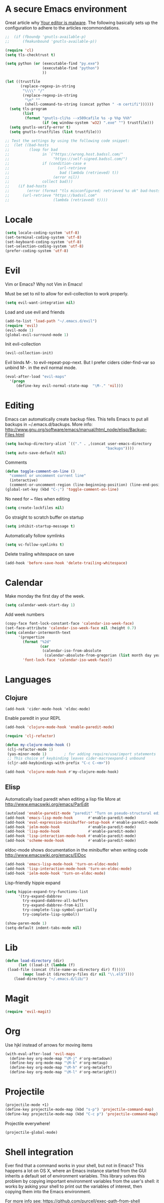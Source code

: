 * A secure Emacs environment

Great article why [[https://glyph.twistedmatrix.com/2015/11/editor-malware.html][Your editor is malware]]. The following basically sets up the configuration to adhere to the
articles recommondations.

#+BEGIN_SRC shell :exports none
python -m pip install --user certifi
#+END_SRC

#+BEGIN_SRC emacs-lisp
  ;;  (if (fboundp 'gnutls-available-p)
  ;;      (fmakunbound 'gnutls-available-p))

  (require 'cl)
  (setq tls-checktrust t)

  (setq python (or (executable-find "py.exe")
                   (executable-find "python")
                   ))

  (let ((trustfile
         (replace-regexp-in-string
          "\\\\" "/"
          (replace-regexp-in-string
           "\n" ""
           (shell-command-to-string (concat python " -m certifi"))))))
    (setq tls-program
          (list
           (format "gnutls-cli%s --x509cafile %s -p %%p %%h"
                   (if (eq window-system 'w32) ".exe" "") trustfile)))
    (setq gnutls-verify-error t)
    (setq gnutls-trustfiles (list trustfile)))

  ;; Test the settings by using the following code snippet:
  ;;  (let ((bad-hosts
  ;;         (loop for bad
  ;;               in `("https://wrong.host.badssl.com/"
  ;;                    "https://self-signed.badssl.com/")
  ;;               if (condition-case e
  ;;                      (url-retrieve
  ;;                       bad (lambda (retrieved) t))
  ;;                    (error nil))
  ;;               collect bad)))
  ;;    (if bad-hosts
  ;;        (error (format "tls misconfigured; retrieved %s ok" bad-hosts))
  ;;      (url-retrieve "https://badssl.com"
  ;;                    (lambda (retrieved) t))))
#+END_SRC

* Locale

#+BEGIN_SRC emacs-lisp
(setq locale-coding-system 'utf-8)
(set-terminal-coding-system 'utf-8)
(set-keyboard-coding-system 'utf-8)
(set-selection-coding-system 'utf-8)
(prefer-coding-system 'utf-8)
#+END_SRC

* Evil

Vim or Emacs? Why not Vim in Emacs!

Must be set to nil to allow for evil-collection to work properly.
#+BEGIN_SRC emacs-lisp
  (setq evil-want-integration nil)
#+END_SRC

Load and use evil and friends
#+BEGIN_SRC emacs-lisp
 (add-to-list 'load-path "~/.emacs.d/evil")
 (require 'evil)
 (evil-mode 1)
 (global-evil-surround-mode 1)
#+END_SRC

Init evil-collection
#+BEGIN_SRC emacs-lisp
  (evil-collection-init)
#+END_SRC

Evil binds M-. to evil-repeat-pop-next. But I prefer ciders cider-find-var
so unbind M-. in the evil normal mode.
#+BEGIN_SRC emacs-lisp
(eval-after-load "evil-maps"
  '(progn
     (define-key evil-normal-state-map  "\M-." 'nil)))
#+END_SRC

* Editing

Emacs can automatically create backup files. This tells Emacs to
put all backups in ~/.emacs.d/backups. More info:
http://www.gnu.org/software/emacs/manual/html_node/elisp/Backup-Files.html
#+begin_src emacs-lisp
(setq backup-directory-alist `(("." . ,(concat user-emacs-directory
                                              "backups"))))
(setq auto-save-default nil)
#+end_src

Comments
#+begin_src emacs-lisp
(defun toggle-comment-on-line ()
  "comment or uncomment current line"
  (interactive)
  (comment-or-uncomment-region (line-beginning-position) (line-end-position)))
(global-set-key (kbd "C-;") 'toggle-comment-on-line)
#+end_src

No need for ~ files when editing
#+begin_src emacs-lisp
(setq create-lockfiles nil)
#+end_src

Go straight to scratch buffer on startup
#+begin_src emacs-lisp
(setq inhibit-startup-message t)
#+end_src

Automatically follow symlinks
#+begin_src emacs-lisp
(setq vc-follow-symlinks t)
#+end_src

Delete trailing whitespace on save
#+begin_src emacs-lisp
(add-hook 'before-save-hook 'delete-trailing-whitespace)
#+end_src

* Calendar

Make monday the first day of the week.
#+begin_src emacs-lisp
(setq calendar-week-start-day 1)
#+end_src


Add week numbers
#+begin_src emacs-lisp
(copy-face font-lock-constant-face 'calendar-iso-week-face)
(set-face-attribute 'calendar-iso-week-face nil :height 0.7)
(setq calendar-intermonth-text
      '(propertize
        (format "%2d"
                (car
                 (calendar-iso-from-absolute
                  (calendar-absolute-from-gregorian (list month day year)))))
        'font-lock-face 'calendar-iso-week-face))
#+end_src

* Languages
** Clojure

#+BEGIN_SRC emacs_lisp
(add-hook 'cider-mode-hook 'eldoc-mode)
#+END_SRC

Enable paredit in your REPL
#+begin_src emacs-lisp
(add-hook 'clojure-mode-hook 'enable-paredit-mode)
#+end_src

#+BEGIN_SRC emacs-lisp
(require 'clj-refactor)

(defun my-clojure-mode-hook ()
 (clj-refactor-mode 1)
 (yas-minor-mode 1)        ; for adding require/use/import statements
 ;; This choice of keybinding leaves cider-macroexpand-1 unbound
 (cljr-add-keybindings-with-prefix "C-c C-<m>"))

(add-hook 'clojure-mode-hook #'my-clojure-mode-hook)
#+END_SRC

** Elisp

  Automatically load paredit when editing a lisp file
  More at http://www.emacswiki.org/emacs/ParEdit

  #+begin_src emacs-lisp
  (autoload 'enable-paredit-mode "paredit" "Turn on pseudo-structural editing of Lisp code." t)
  (add-hook 'emacs-lisp-mode-hook       #'enable-paredit-mode)
  (add-hook 'eval-expression-minibuffer-setup-hook #'enable-paredit-mode)
  (add-hook 'ielm-mode-hook             #'enable-paredit-mode)
  (add-hook 'lisp-mode-hook             #'enable-paredit-mode)
  (add-hook 'lisp-interaction-mode-hook #'enable-paredit-mode)
  (add-hook 'scheme-mode-hook           #'enable-paredit-mode)
  #+end_src

  eldoc-mode shows documentation in the minibuffer when writing code
  http://www.emacswiki.org/emacs/ElDoc

  #+begin_src emacs-lisp
  (add-hook 'emacs-lisp-mode-hook 'turn-on-eldoc-mode)
  (add-hook 'lisp-interaction-mode-hook 'turn-on-eldoc-mode)
  (add-hook 'ielm-mode-hook 'turn-on-eldoc-mode)
  #+end_src

 Lisp-friendly hippie expand
 #+begin_src emacs-lisp
 (setq hippie-expand-try-functions-list
       '(try-expand-dabbrev
         try-expand-dabbrev-all-buffers
         try-expand-dabbrev-from-kill
         try-complete-lisp-symbol-partially
         try-complete-lisp-symbol))
 #+end_src

 #+begin_src emacs-lisp
 (show-paren-mode 1)
 (setq-default indent-tabs-mode nil)
 #+end_src
* Lib

#+BEGIN_SRC emacs-lisp
  (defun load-directory (dir)
        (let ((load-it (lambda (f)
   (load-file (concat (file-name-as-directory dir) f)))))
          (mapc load-it (directory-files dir nil "\\.el$"))))
      (load-directory "~/.emacs.d/lib/")
#+END_SRC

* Magit

#+begin_src emacs-lisp
(require 'evil-magit)
#+end_src
* Org

Use hjkl instead of arrows for moving items
#+BEGIN_SRC emacs-lisp
(with-eval-after-load 'evil-maps
  (define-key org-mode-map "\M-j" #'org-metadown)
  (define-key org-mode-map "\M-k" #'org-metaup)
  (define-key org-mode-map "\M-h" #'org-metaleft)
  (define-key org-mode-map "\M-l" #'org-metaright))
#+END_SRC

* Projectile

#+BEGIN_SRC emacs-lisp
(projectile-mode +1)
(define-key projectile-mode-map (kbd "s-p") 'projectile-command-map)
(define-key projectile-mode-map (kbd "C-c p") 'projectile-command-map)
#+END_SRC

Projectile everywhere!
#+begin_src emacs-lisp
(projectile-global-mode)
#+end_src

* Shell integration

Ever find that a command works in your shell, but not in Emacs?
This happens a lot on OS X, where an Emacs instance started from the GUI inherits a default set of environment variables.
This library solves this problem by copying important environment variables from the user's shell: it works by asking your shell to print out the variables of interest, then copying them into the Emacs environment.

For more info see:
https://github.com/purcell/exec-path-from-shell

#+BEGIN_SRC emacs-lisp
(when (memq window-system '(mac ns))
  (exec-path-from-shell-initialize)
  (exec-path-from-shell-copy-envs
   '("PATH")))
#+END_SRC

* Slime

Sets the slime compiler to use Steelbank common lisp
#+BEGIN_SRC emacs-lisp
(setq inferior-lisp-program "/usr/local/bin/sbcl")
#+END_SRC

#+BEGIN_SRC emacs-lisp
(eval-after-load "slime"
  '(progn
     (slime-setup '(
                    slime-asdf
                    slime-autodoc
                    slime-editing-commands
                    slime-fancy-inspector
                    slime-fontifying-fu
                    slime-fuzzy
                    slime-indentation
                    slime-mdot-fu
                    slime-package-fu
                    slime-references
                    slime-repl
                    slime-sbcl-exts
                    slime-scratch
                    slime-xref-browser
                    ))
     (slime-autodoc-mode)
     (setq slime-complete-symbol*-fancy t)
     (setq slime-complete-symbol-function
  'slime-fuzzy-complete-symbol)))

(require 'slime)
#+END_SRC
* Shortcuts

Open loader.org for easy editing of the config.
#+BEGIN_SRC emacs-lisp
(defun rk-loader ()
 (interactive)
 (find-file "~/.emacs.d/loader.org"))
#+END_SRC
* UI
** Buffer control

 Make buffer resizing alot more convinient

 #+begin_src emacs-lisp
 (global-set-key (kbd "S-C-<left>") 'shrink-window-horizontally)
 (global-set-key (kbd "S-C-<right>") 'enlarge-window-horizontally)
 (global-set-key (kbd "S-C-<down>") 'shrink-window)
 (global-set-key (kbd "S-C-<up>") 'enlarge-window)
 #+end_src

** Editorconfig

#+BEGIN_SRC emacs-lisp
(require 'editorconfig)
  (editorconfig-mode 1)
#+END_SRC

** Keys
 Key binding to use "hippie expand" for text autocompletion
 http://www.emacswiki.org/emacs/HippieExpand
 #+BEGIN_SRC emacs-lisp
 (global-set-key (kbd "M-/") 'hippie-expand)
 #+END_SRC
** Misc
 Changes all yes/no questions to y/n type
 #+begin_src emacs-lisp
 (fset 'yes-or-no-p 'y-or-n-p)
 #+end_src

 Use 2 spaces for tabs
 #+begin_src emacs-lisp
 (defun die-tabs ()
   (interactive)
   (set-variable 'tab-width 2)
   (mark-whole-buffer)
   (untabify (region-beginning) (region-end))
   (keyboard-quit))
 #+end_src


No cursor blinking, it's distracting
#+begin_src emacs-lisp
(blink-cursor-mode 0)
#+end_src

Full path in title bar
#+begin_src emacs-lisp
(setq-default frame-title-format "%b (%f)")
#+end_src

Don't pop up font menu
#+begin_src emacs-lisp
(global-set-key (kbd "s-t") '(lambda () (interactive)))
#+end_src

No bell
#+begin_src emacs-lisp
(setq ring-bell-function 'ignore)
#+end_src

#+end_src

Prettier lambda's and fn's
#+begin_src emacs-lisp
(push '(" fn ") prettify-symbols-alist)
(global-prettify-symbols-mode +1)
#+end_src

These customizations change the way emacs looks and disable/enable
some user interface elements. Some useful customizations are
commented out, and begin with the line "CUSTOMIZE". These are more
a matter of preference and may require some fiddling to match your
preferences

Turn off the menu bar at the top of each frame because it's distracting
#+begin_src emacs-lisp
(menu-bar-mode -1)
(tool-bar-mode -1)
#+end_src

You can uncomment this to remove the graphical toolbar at the top. After
awhile, you won't need the toolbar.
#+begin_src emacs-lisp
;;(when (fboundp 'tool-bar-mode)
;; (tool-bar-mode -1))
#+end_src

Don't show native OS scroll bars for buffers because they're redundant
#+begin_src emacs-lisp
(when (fboundp 'scroll-bar-mode)
  (scroll-bar-mode -1))
#+end_src

Color Themes
Read http://batsov.com/articles/2012/02/19/color-theming-in-emacs-reloaded/
for a great explanation of emacs color themes.
https://www.gnu.org/software/emacs/manual/html_node/emacs/Custom-Themes.html
for a more technical explanation.

#+begin_src emacs-lisp
(add-to-list 'custom-theme-load-path "~/.emacs.d/themes")
(add-to-list 'load-path "~/.emacs.d/themes")
#+end_src

Increase font size for better readability

#+begin_src emacs-lisp
(set-face-attribute 'default nil :height 130)
#+end_src

Make killing/yanking interact with the clipboard
#+begin_src emacs-lisp
(setq x-select-enable-clipboard t)
#+end_src

Shows all options when running apropos. For more info,
https://www.gnu.org/software/emacs/manual/html_node/emacs/Apropos.html
#+begin_src emacs-lisp
(setq apropos-do-all t)
#+end_src

Mouse yank commands yank at point instead of at click.
#+begin_src emacs-lisp
(setq mouse-yank-at-point t)
#+end_src

** Navigation
   When several buffers visit identically-named files,
Emacs must give the buffers distinct names. The usual method
for making buffer names unique adds ‘<2>’, ‘<3>’, etc. to the end
of the buffer names (all but one of them).
The forward naming method includes part of the file's directory
name at the beginning of the buffer name
https://www.gnu.org/software/emacs/manual/html_node/emacs/Uniquify.html

#+begin_src emacs-lisp
(require 'uniquify)
(setq uniquify-buffer-name-style 'forward)
#+end_src

Turn on recent file mode so that you can more easily switch to
recently edited files when you first start emacs

#+begin_src emacs-lisp
(setq recentf-save-file (concat user-emacs-directory ".recentf"))
(require 'recentf)
(recentf-mode 1)
(setq recentf-max-menu-items 40)
#+end_src

ido-mode allows you to more easily navigate choices. For example,
when you want to switch buffers, ido presents you with a list
of buffers in the the mini-buffer. As you start to type a buffer's
name, ido will narrow down the list of buffers to match the text
you've typed in
http://www.emacswiki.org/emacs/InteractivelyDoThings

#+begin_src emacs-lisp
(ido-mode t)
#+end_src

This allows partial matches, e.g. "tl" will match "Tyrion Lannister"

#+begin_src emacs-lisp
(setq ido-enable-flex-matching t)
#+end_src

Turn this behavior off because it's annoying
#+begin_src emacs-lisp
(setq ido-use-filename-at-point nil)
#+end_src

Don't try to match file across all "work" directories; only match files
in the current directory displayed in the minibuffer
#+begin_src emacs-lisp
(setq ido-auto-merge-work-directories-length -1)
#+end_src

Includes buffer names of recently open files, even if they're not
open now
#+begin_src emacs-lisp
(setq ido-use-virtual-buffers t)
#+end_src

This enables ido in all contexts where it could be useful, not just
for selecting buffer and file names
#+begin_src emacs-lisp
(ido-ubiquitous-mode 1)
#+end_src

Display IDO vertically for easier reading
#+begin_src emacs-lisp
(require 'ido-vertical-mode)
(ido-mode 1)
(ido-vertical-mode 1)
(setq ido-vertical-define-keys 'C-n-and-C-p-only)
#+end_src

Enhances M-x to allow easier execution of commands. Provides
a filterable list of possible commands in the minibuffer
http://www.emacswiki.org/emacs/Smex

#+begin_src emacs-lisp
(setq smex-save-file (concat user-emacs-directory ".smex-items"))
(smex-initialize)
(global-set-key (kbd "M-x") 'smex)
#+end_src

#+BEGIN_SRC emacs-lisp
(global-set-key (kbd "C-x C-b") 'ibuffer)
(global-set-key (kbd "C-x o") 'ace-window)
#+END_SRC

Change <return> to open thing at point in current dired buffer instead of opening a new one.
#+BEGIN_SRC emacs-lisp
  (with-eval-after-load 'evil-maps
    (define-key dired-mode-map (kbd "<return>") #'dired-find-alternate-file))
#+END_SRC
